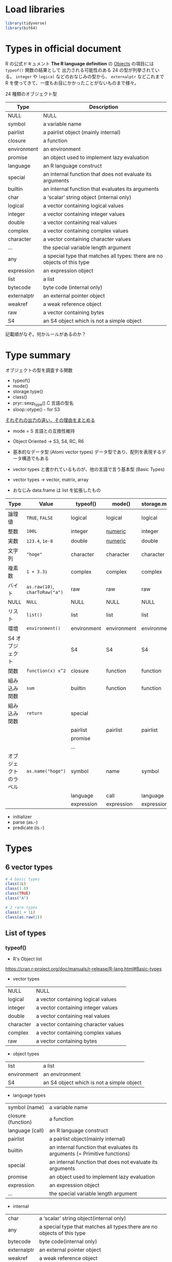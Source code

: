 #+STARTUP: folded indent
#+PROPERTY: header-args:R :session *R:types* :results output

* Load libraries

#+begin_src R :results silent
library(tidyverse)
library(bit64)
#+end_src

* Types in official document

R の公式ドキュメント *The R language definition* の [[https://cran.r-project.org/doc/manuals/r-release/R-lang.html#Objects][Objects]] の項目には ~typeof()~ 関数の結果として 出力される可能性のある 24 の型が列挙されている。 ~integer~ や ~logical~ などのおなじみの型から、 ~externalptr~ などこれまで R を使ってきて、一度もお目にかかったことがないものまで様々。

24 種類のオブジェクト型
| Type        | Description                                                              |
|-------------+--------------------------------------------------------------------------|
| NULL        | NULL                                                                     |
| symbol      | a variable name                                                          |
| pairlist    | a pairlist object (mainly internal)                                      |
| closure     | a function                                                               |
| environment | an environment                                                           |
| promise     | an object used to implement lazy evaluation                              |
| language    | an R language construct                                                  |
| special     | an internal function that does not evaluate its arguments                |
| builtin     | an internal function that evaluates its arguments                        |
| char        | a ‘scalar’ string object (internal only)                                 |
| logical     | a vector containing logical values                                       |
| integer     | a vector containing integer values                                       |
| double      | a vector containing real values                                          |
| complex     | a vector containing complex values                                       |
| character   | a vector containing character values                                     |
| ...         | the special variable length argument                                     |
| any         | a special type that matches all types: there are no objects of this type |
| expression  | an expression object                                                     |
| list        | a list                                                                   |
| bytecode    | byte code (internal only)                                                |
| externalptr | an external pointer object                                               |
| weakref     | a weak reference object                                                  |
| raw         | a vector containing bytes                                                |
| S4          | an S4 object which is not a simple object                                |

記載順がなぞ。何かルールがあるのか？

* Type summary

オブジェクトの型を調査する関数
- typeof()
- mode()
- storage.type()
- class()
- pryr::sexp_type() C 言語の型名
- sloop::otype() - for S3

_それぞれの出力の違い、その理由をまとめる_
- mode = S 言語との互換性維持

- Object Oriented -> S3, S4, RC, R6

- 基本的なデータ型 (Atomi vector types)
  データ型であり、配列を表現するデータ構造でもある
- vector types と書かれているものが、他の言語で言う基本型 (Basic Types)
- vector types -> vector, matrix, array
- おなじみ data.frame は list を拡張したもの

|----------------------+----------------------------+-------------+-------------+----------------+--------------+-------------|
| Type                 | Value                      | typeof()    | mode()      | storage.mode() | class()      | sexp_type() |
|----------------------+----------------------------+-------------+-------------+----------------+--------------+-------------|
| 論理値               | ~TRUE~, ~FALSE~                | logical     | logical     | logical        | logical      | LGLSXP      |
| 整数                 | ~100L~                       | integer     | _numeric_     | integer        | integer      | INTSXP      |
| 実数                 | ~123.4~, ~1e-8~                | double      | _numeric_     | double         | numeric      | REALSXP     |
| 文字列               | ~"hoge"~                     | character   | character   | character      | character    | STRSXP      |
| 複素数               | ~1 + 3.3i~                   | complex     | complex     | complex        | complex      | CPLXSXP     |
| バイト               | ~as.raw(10)~, ~charToRaw("a")~ | raw         | raw         | raw            | raw          | RAWSXP      |
| NULL                 | ~NULL~                       | NULL        | NULL        | NULL           | NULL         | NILSXP      |
|----------------------+----------------------------+-------------+-------------+----------------+--------------+-------------|
| リスト               | ~list()~                     | list        | list        | list           | list         | VECSXP      |
| 環境                 | ~environment()~              | environment | environment | environment    | environment  | ENVSXP      |
| S4 オブジェクト      |                            | S4          | S4          | S4             | "class name" | S4SXP       |
|----------------------+----------------------------+-------------+-------------+----------------+--------------+-------------|
| 関数                 | ~function(x) x^2~            | closure     | function    | function       | function     | CLOSXP      |
| 組み込み関数         | ~sum~                        | builtin     | function    | function       | function     | BUILTINSXP  |
| 組み込み関数         | ~return~                     | special     |             |                |              |             |
|                      |                            | pairlist    | pairlist    | pairlist       | parilist     | LISTSXP     |
|                      |                            | promise     |             |                |              |             |
|                      |                            | ...         |             |                |              |             |
|----------------------+----------------------------+-------------+-------------+----------------+--------------+-------------|
| オブジェクトのラベル | ~as.name("hoge")~            | symbol      | name        | symbol         | name         | SYMSXP      |
|                      |                            | language    | call        | language       | call         | LANGSXP     |
|                      |                            | expression  | expression  | expression     | expression   | EXPRSXP     |
|----------------------+----------------------------+-------------+-------------+----------------+--------------+-------------|

- initializer
- parse (as.-)
- predicate (is.-)

* Types
** 6 vector types

#+begin_src R
# 4 basic types
class(1L)
class(1.0)
class(TRUE)
class("A")

# 2 rare types
class(1 + 1i)
class(as.raw(1))
#+end_src

#+RESULTS:
#+begin_example

[1] "integer"

[1] "numeric"

[1] "logical"

[1] "character"

[1] "complex"

[1] "raw"
#+end_example

** List of types
*** typeof()

- R's Object list
https://cran.r-project.org/doc/manuals/r-release/R-lang.html#Basic-types

- vector types
| NULL      | NULL                                 |
| logical   | a vector containing logical values   |
| integer   | a vector containing integer values   |
| double    | a vector containing real values      |
| character | a vector containing character values |
| complex   | a vector containing complex values   |
| raw       | a vector containing bytes            |

- object types
| list        | a list                                    |
| environment | an environment                            |
| S4          | an S4 object which is not a simple object |

- language types
| symbol (name)      | a variable name                                                           |
| closure (function) | a function                                                                |
| language (call)    | an R language construct                                                   |
| pairlist           | a pairlist object(mainly internal)                                        |
| builtin            | an internal function that evaluates its arguments (= Primitive functions) |
| special            | an internal function that does not evaluate its arguments                 |
| promise            | an object used to implement lazy evaluation                               |
| expression         | an expression object                                                      |
| ...                | the special variable length argument                                      |

- internal
| char        | a ‘scalar’ string object(internal only)                                   |
| any         | a special type that matches all types:there are no objects of this type   |
| bytecode    | byte code(internal only)                                                  |
| externalptr | an external pointer object                                                |
| weakref     | a weak reference object                                                   |

*** mode()

Modes have the same set of names as types(see typeof) except that
- types "integer" and "double" are returned as "numeric"
- types "special" and "builtin" are returned as "function"
- type "symbol" is called mode "name"
- type "language" is returned as "(" or "call"

*** class()

attribute によって定義されたもの
matrix, array, factor, data.frame など

** NA/NaN/Inf/NULL

- 【R 言語】いい加減 NA と NaN と NULL（ついでに Inf）の違いをはっきりさせておく
https://qiita.com/fujit33/items/5950889b983f93250998

- *NA* (欠損値 = 本来、値が存在するはずだが、何らかの理由で存在しない)
#+begin_src R
NA            # logical (だが、他の型の中で使われると coerce される)
NA_real_      # numeric
NA_integer_   # integer
NA_character_ # character
#+end_src

#+RESULTS:
: [1] NA
: 
: [1] NA
: 
: [1] NA
: 
: [1] NA

- *NaN* (計算不可能な式の結果, numeric 型)
#+begin_src R
nan_num <- 0/0
is.numeric(nan_num)
#+end_src

#+RESULTS:
: 
: [1] TRUE

- *Inf* (無限に発散する計算結果, numeric 型)
#+begin_src R
inf_num <- 1/0
is.numeric(inf_num)
#+end_src

#+RESULTS:
: 
: [1] TRUE

- NULL (もともと値が存在していないこと)
#+begin_src R
class(NULL)
is.null(NULL)
#+end_src

#+RESULTS:
: [1] "NULL"
: 
: [1] TRUE

** Coercion

- vector/matrix/array は同じ型でなければならないので、混在している場合は、強制変換される
- 最悪のケースでも character への変換が可能

#+begin_src R
c("hoge", 1, TRUE)
c(10, TRUE, FALSE) # logical => 1/0
#+end_src

#+RESULTS:
: [1] "hoge" "1"    "TRUE"
: 
: [1] 10  1  0

** Max value
*** .Machine list 変数

#+begin_src R
.Machine
#+end_src

#+RESULTS:
#+begin_example
$double.eps
[1] 2.220446e-16

$double.neg.eps
[1] 1.110223e-16

$double.xmin
[1] 2.225074e-308

$double.xmax
[1] 1.797693e+308

$double.base
[1] 2

$double.digits
[1] 53

$double.rounding
[1] 5

$double.guard
[1] 0

$double.ulp.digits
[1] -52

$double.neg.ulp.digits
[1] -53

$double.exponent
[1] 11

$double.min.exp
[1] -1022

$double.max.exp
[1] 1024

$integer.max
[1] 2147483647

$sizeof.long
[1] 8

$sizeof.longlong
[1] 8

$sizeof.longdouble
[1] 16

$sizeof.pointer
[1] 8
#+end_example

*** integer

- 最大値 (約 21 億)
#+begin_src R
.Machine$integer.max
#+end_src

#+RESULTS:
: [1] 2147483647

#+begin_src R
as.integer(2147483647)
as.integer(2147483648)
#+end_src

#+RESULTS:
: [1] 2147483647
: 
: [1] NA
: Warning message:
: NAs introduced by coercion to integer range

*** numeric (double)

- https://stat.ethz.ch/pipermail/r-help/2012-January/300250.html
#+begin_src R
.Machine$double.digits

# コンソールの表示桁数
options(digits = 22)

# 有効範囲
-(2 ^ .Machine$double.digits) # 最小
+(2 ^ .Machine$double.digits) # 最大
#+end_src

#+RESULTS:
: [1] 53
: 
: [1] -9007199254740992
: 
: [1] 9007199254740992

*** integer64

#+begin_src R
as.integer64(2147483648)
as.integer64(+2 ^ 62)
#+end_src

#+RESULTS:
: 
: integer64
: [1] 2147483648
: 
: integer64
: [1] 4611686018427387904

** Type Parser
*** base

- その他多数
#+begin_src R
as.numeric("1")
as.double("123.4")
as.integer("1")
as.logical(c("TRUE", "T", "true", "FALSE", "F", "false"))
as.character("123")
as.Date("2019-07-08")
#+end_src

#+RESULTS:
#+begin_example
[1] 1

[1] 123.4000000000000056843

[1] 1

[1]  TRUE  TRUE  TRUE FALSE FALSE FALSE

[1] "123"

[1] "2019-07-08"
#+end_example

*** readr package

- 文字列で最初に登場する数値を抜き出す
parse_number(x, na=c("", "NA"), locale=default_locale())

#+begin_src R
parse_number("この人参は、￥123です。")
#+end_src

#+RESULTS:
: 
: [1] 123

- 文字列を double/int の数値として解釈して返す
parse_double(x, ...)
parse_integer(x, ...)

- 1/0/T/F/TRUE/FALSE を大文字小文字問わず logical に変換。
parse_logical(x, ...)
parse_factor(x, levels, ordered=FALSE, ...)

parse_date(x, format = "", ...)
parse_datetime(x, format = "", ...)
parse_time(x, format="", ...)

* [[file:assertion.org][Assertion Type Predicates]]
* Data Structure

|               | 1D     | 2D         | ND    |
|---------------+--------+------------+-------|
| Homogeneous   | vector | matrix     | array |
| Heterogeneous | list   | data.frame | -     |

- vector
  - integer, double, logical, character
  - raw, complex
- matrix, array (vector + dim)
- list
- S3 (vector + class)
  - factor (integer + levels)
  - Date
  - POSIXct (double + tzone)
  - Durations
  - data.frame (list + class = "data.frame", col.names, row.names)

- attribute attr()
  - dim
  - class

* vector     (1D Homogeneous Object)

#+begin_src R
c(1L, 2L, 3L)  # integer
c(1, 2.4, 3.5) # numeric
c(TRUE, FALSE) # logical
c("a", "b")    # character
#+end_src

#+RESULTS:
: [1] 1 2 3
: 
: [1] 1.000000000000000000000 2.399999999999999911182 3.500000000000000000000
: 
: [1]  TRUE FALSE
: 
: [1] "a" "b"

* matrix     (2D Homogeneous Object)

#+begin_src R
matrix(1:10, nrow = 2, ncol = 5)
#+end_src

#+RESULTS:
:      [,1] [,2] [,3] [,4] [,5]
: [1,]    1    3    5    7    9
: [2,]    2    4    6    8   10

* array      (ND Homogeneous Object)

array(data = NA, dim = length(data), dimnames = NULL)

- dim = 行・列・次元の順に指定
#+begin_src R
a <- array(data = 1:20, dim = c(2, 3, 4))
a
#+end_src

#+RESULTS:
#+begin_example

, , 1

     [,1] [,2] [,3]
[1,]    1    3    5
[2,]    2    4    6

, , 2

     [,1] [,2] [,3]
[1,]    7    9   11
[2,]    8   10   12

, , 3

     [,1] [,2] [,3]
[1,]   13   15   17
[2,]   14   16   18

, , 4

     [,1] [,2] [,3]
[1,]   19    1    3
[2,]   20    2    4
#+end_example

- Check dimension
#+begin_src R
str(a)
dim(a)
length(a)
nrow(a)
ncol(a)
#+end_src

#+RESULTS:
:  int [1:2, 1:3, 1:4] 1 2 3 4 5 6 7 8 9 10 ...
: 
: [1] 2 3 4
: 
: [1] 24
: 
: [1] 2
: 
: [1] 3

- 各次元目の 1 行目を取得 (matrix) ※行が列になる
#+begin_src R
a[1,, ]
#+end_src

#+RESULTS:
:      [,1] [,2] [,3] [,4]
: [1,]    1    7   13   19
: [2,]    3    9   15    1
: [3,]    5   11   17    3

- 各次元目の 1 列目を取得 (matrix)
#+begin_src R
a[, 1, ]
#+end_src

#+RESULTS:
:      [,1] [,2] [,3] [,4]
: [1,]    1    7   13   19
: [2,]    2    8   14   20

- 1 つ目の次元の行列を取得
#+begin_src R
a[,, 1]
#+end_src

#+RESULTS:
:      [,1] [,2] [,3]
: [1,]    1    3    5
: [2,]    2    4    6

* list       (1D Heterogeneous Object)

#+begin_src R
x <- list(1:3, "a", c(TRUE, FALSE, TRUE), c(2.3, 5.9))
str(x)
#+end_src

#+RESULTS:
: 
: List of 4
:  $ : int [1:3] 1 2 3
:  $ : chr "a"
:  $ : logi [1:3] TRUE FALSE TRUE
:  $ : num [1:2] 2.3 5.9

#+begin_src R
x <- list(list(list(list())))
str(x)
is.list(x)
#+end_src

#+RESULTS:
: 
: List of 1
:  $ :List of 1
:   ..$ :List of 1
:   .. ..$ : list()
: 
: [1] TRUE

- vector <=> list の変換
#+begin_src R
x2 <- as.list(1:10)
unlist(x2)
#+end_src

#+RESULTS:
: 
:  [1]  1  2  3  4  5  6  7  8  9 10

- list = recursive vector とも呼ばれる
#+begin_src R
is.recursive(x)
#+end_src

#+RESULTS:
: [1] TRUE

- c() はリストをベクターにまとめてしまう
#+begin_src R
x <- list(list(1, 2), c(3, 4))
str(x)
y <- c(list(1, 2), c(3, 4))
str(y)
#+end_src

#+RESULTS:
#+begin_example

List of 2
 $ :List of 2
  ..$ : num 1
  ..$ : num 2
 $ : num [1:2] 3 4

List of 4
 $ : num 1
 $ : num 2
 $ : num 3
 $ : num 4
#+end_example

- data.frame や lm object も list
#+begin_src R
is.list(iris)
is.list(lm(mpg ~ wt, data = mtcars))
#+end_src

#+RESULTS:
: [1] TRUE
: 
: [1] TRUE

* data.frame (2D Heterogeneous Object)

実態は、同じ長さの list が集まったもの

data.frame()
typeof(iris)
class(iris)

- 同じ長さの list から作成可能
#+begin_src R :results value :colnames yes
x <- list(a = 1:3, b = 4:6, c = 7:9)
data.frame(x)
#+end_src

#+RESULTS:
| a | b | c |
|---+---+---|
| 1 | 4 | 7 |
| 2 | 5 | 8 |
| 3 | 6 | 9 |

- Matrix からは、同じ dim の df を作成可能
#+begin_src R :results value :colnames yes
x2 <- matrix(1:9, ncol = 3)
data.frame(x2)
#+end_src

#+RESULTS:
| X1 | X2 | X3 |
|----+----+----|
|  1 |  4 |  7 |
|  2 |  5 |  8 |
|  3 |  6 |  9 |

- 列が list でも OK
#+begin_src R
df <- data.frame(x = 1:3)
df$y <- list(1:2, 1:3, 1:4)
df
#+end_src

#+RESULTS:
: 
:   x          y
: 1 1       1, 2
: 2 2    1, 2, 3
: 3 3 1, 2, 3, 4

- でも data.frame 関数では NG
#+begin_src R
data.frame(x = 1:3, y = list(1:2, 1:3, 1:4))
#+end_src

#+RESULTS:
: Error in (function (..., row.names = NULL, check.rows = FALSE, check.names = TRUE,  : 
:   arguments imply differing number of rows: 2, 3, 4

- I() (= AsIs) でくくると Ok
#+begin_src R
dfl <- data.frame(x = 1:3, y = I(list(1:2, 1:3, 1:4)))
str(dfl)
#+end_src

#+RESULTS:
: 
: 'data.frame':	3 obs. of  2 variables:
:  $ x: int  1 2 3
:  $ y:List of 3
:   ..$ : int  1 2
:   ..$ : int  1 2 3
:   ..$ : int  1 2 3 4
:   ..- attr(*, "class")= chr "AsIs"

- I() は AsIs class を作る
#+begin_src R
I(list(1:2, 1:3, 1:4)) %>% class() # AsIs class
#+end_src

#+RESULTS:
: [1] "AsIs"

- data.frame attributes = names, class, row.names
#+begin_src R
attributes(iris)
#+end_src

#+RESULTS:
#+begin_example
$names
[1] "Sepal.Length" "Sepal.Width"  "Petal.Length" "Petal.Width"  "Species"     

$class
[1] "data.frame"

$row.names
  [1]   1   2   3   4   5   6   7   8   9  10  11  12  13  14  15  16  17  18
 [19]  19  20  21  22  23  24  25  26  27  28  29  30  31  32  33  34  35  36
 [37]  37  38  39  40  41  42  43  44  45  46  47  48  49  50  51  52  53  54
 [55]  55  56  57  58  59  60  61  62  63  64  65  66  67  68  69  70  71  72
 [73]  73  74  75  76  77  78  79  80  81  82  83  84  85  86  87  88  89  90
 [91]  91  92  93  94  95  96  97  98  99 100 101 102 103 104 105 106 107 108
[109] 109 110 111 112 113 114 115 116 117 118 119 120 121 122 123 124 125 126
[127] 127 128 129 130 131 132 133 134 135 136 137 138 139 140 141 142 143 144
[145] 145 146 147 148 149 150
#+end_example

* Properties
** 3 properties

1. type
2. length
3. attributes

#+begin_src R
typeof(iris)
length(iris)
attributes(iris)
#+end_src

#+RESULTS:
#+begin_example
[1] "list"

[1] 5

$names
[1] "Sepal.Length" "Sepal.Width"  "Petal.Length" "Petal.Width"  "Species"     

$class
[1] "data.frame"

$row.names
  [1]   1   2   3   4   5   6   7   8   9  10  11  12  13  14  15  16  17  18
 [19]  19  20  21  22  23  24  25  26  27  28  29  30  31  32  33  34  35  36
 [37]  37  38  39  40  41  42  43  44  45  46  47  48  49  50  51  52  53  54
 [55]  55  56  57  58  59  60  61  62  63  64  65  66  67  68  69  70  71  72
 [73]  73  74  75  76  77  78  79  80  81  82  83  84  85  86  87  88  89  90
 [91]  91  92  93  94  95  96  97  98  99 100 101 102 103 104 105 106 107 108
[109] 109 110 111 112 113 114 115 116 117 118 119 120 121 122 123 124 125 126
[127] 127 128 129 130 131 132 133 134 135 136 137 138 139 140 141 142 143 144
[145] 145 146 147 148 149 150
#+end_example

** 3 attributes not lost

変換したりすると属性情報が失われるが、以下の 3 つは、失われない
#+begin_src R
names(iris)
dim(iris)
class(iris)
#+end_src

#+RESULTS:
: [1] "Sepal.Length" "Sepal.Width"  "Petal.Length" "Petal.Width"  "Species"
: 
: [1] 150   5
: 
: [1] "data.frame"

** Set attributes

#+begin_src R
attr(x1, "hoge") <- "hoge"
attr(x1, "hoge")
attributes(x1)
str(attributes(x1))
is.vector(x1) # 属性を設定すると FALSE
#+end_src

#+RESULTS:
#+begin_example

[1] "hoge"

$hoge
[1] "hoge"

List of 1
 $ hoge: chr "hoge"

[1] FALSE
#+end_example

- attribute をセットして object 作成
#+begin_src R
structure(1:10, my_attribute = "This is a vector")
#+end_src

#+RESULTS:
:  [1]  1  2  3  4  5  6  7  8  9 10
: attr(,"my_attribute")
: [1] "This is a vector"

- object をいじると attribute は失われる
#+begin_src R
x_chr <- as.character(x1)
attributes(x_chr)
#+end_src

#+RESULTS:
: 
: NULL

** name

- 方法 1: 名前付き引数
#+begin_src R
c(a = 1, b = 2, c = 3)
#+end_src

#+RESULTS:
: a b c 
: 1 2 3

- 方法 2: names()
#+begin_src R
x <- 1:3
names(x) <- c("a", "b", "c")
x
#+end_src

#+RESULTS:
: 
: a b c 
: 1 2 3

- 方法 3: setNames()
#+begin_src R
setNames(1:3, c("a", "b", "c"))
#+end_src

#+RESULTS:
: a b c 
: 1 2 3

- 名前付き引数のケース: 一部欠けると、空白文字
#+begin_src R
y <- c(a = 1, 2, 3)
names(y)
#+end_src

#+RESULTS:
: 
: [1] "a" ""  ""

- names() のケース: 一部欠けると、NA
#+begin_src R
v <- c(1, 2, 3)
names(v) <- c("a")
names(v) 
#+end_src

#+RESULTS:
: 
: [1] "a" NA  NA

- 名前の削除
#+begin_src R
unname(x)
names(x) <- NULL
#+end_src

#+RESULTS:
: [1] 1 2 3

* View data

summary(iris)
str(iris)

# 型の確認
typeof(iris)
class(iris)
* Reference 

- [[https://cran.r-project.org/doc/manuals/r-release/R-lang.html#Basic-types][R Language Definition]]
- [[https://cran.r-project.org/doc/manuals/r-release/R-ints.html#SEXPTYPEs][R Internals]]
- [[https://adv-r.hadley.nz/][Advanced R]]
- [[https://qiita.com/maruman029/items/365a2abcdaaf99b720be][R の型について理解する@Qiita]]
- [[https://www.slideshare.net/dritoshi/r-14844056][R のオブジェクト@SlideShare]]
- [[https://qiita.com/kohske/items/660eac769fa1a82fbf42][（Rの）プロミス問題　その１。@Qiita]]
  
